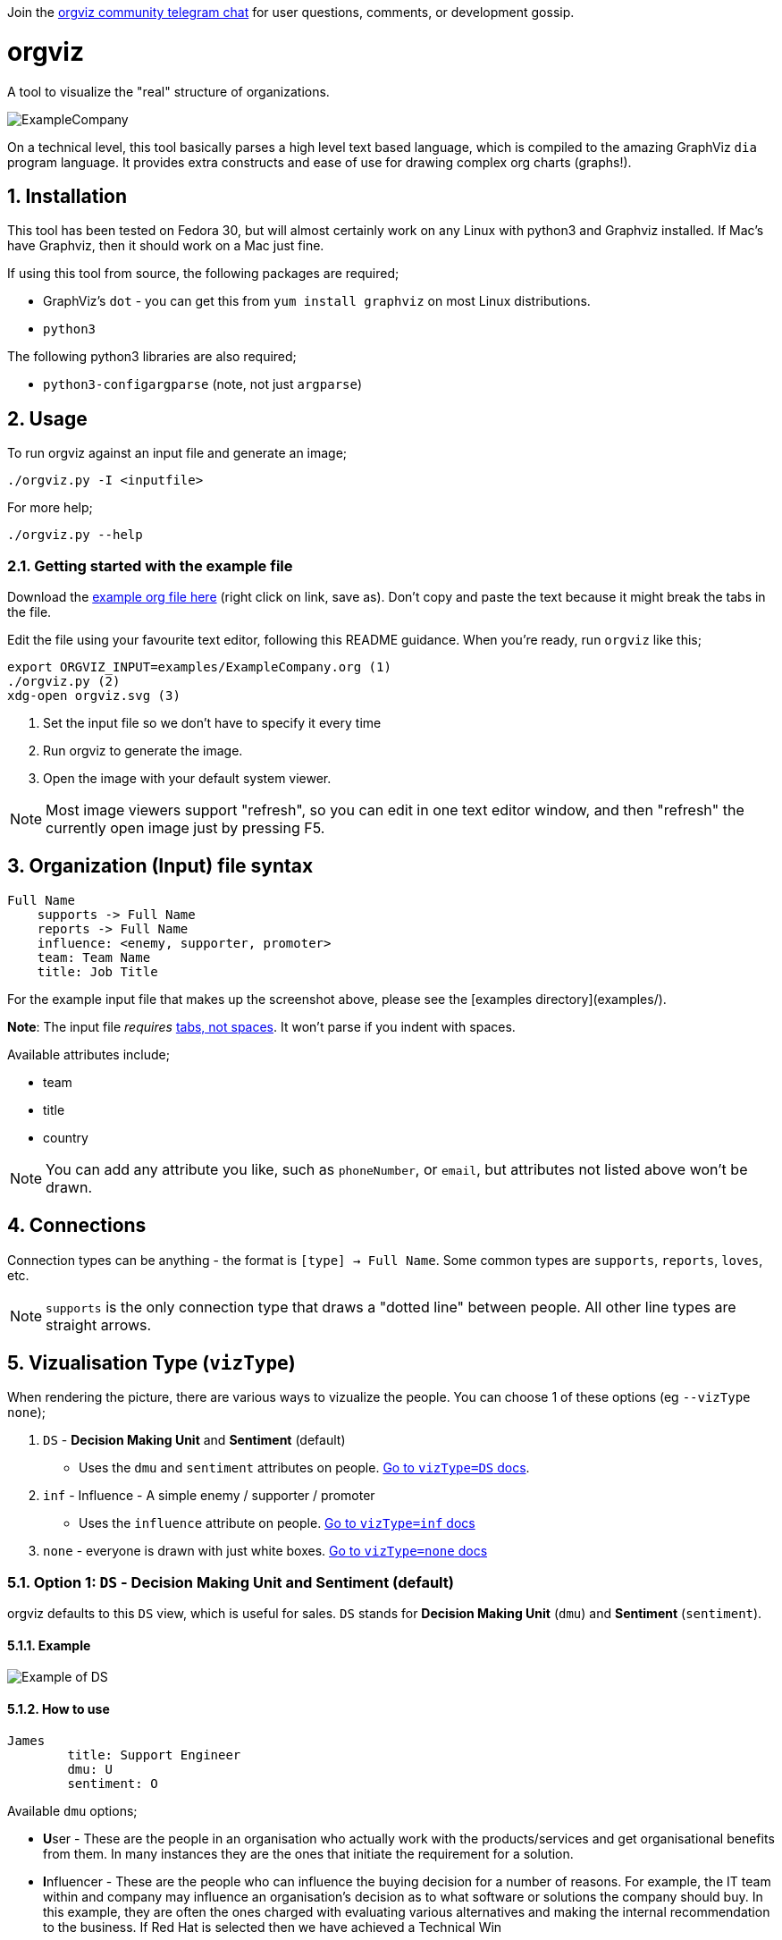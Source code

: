 :sectnums:
:title: orgviz 
:sectanchors:

Join the link:https://t.me/joinchat/BqSGNBqlDufb5yuvsV1Xgw[orgviz community telegram chat] for user questions, comments, or development gossip.

:toc:

= orgviz 

A tool to visualize the "real" structure of organizations.

image::docs/ExampleCompany.png[]

On a technical level, this tool basically parses a high level text based language, which is compiled to the amazing GraphViz `dia` program language. It provides extra constructs and ease of use for drawing complex org charts (graphs!). 

== Installation

This tool has been tested on Fedora 30, but will almost certainly work on any
Linux with python3 and Graphviz installed. If Mac's have Graphviz, then it
should work on a Mac just fine.

If using this tool from source, the following packages are required; 

- GraphViz's `dot` - you can get this from `yum install graphviz` on most Linux distributions.
- `python3`

The following python3 libraries are also required; 

- `python3-configargparse` (note, not just `argparse`)

== Usage

To run orgviz against an input file and generate an image;

`./orgviz.py -I <inputfile>`

For more help; 

`./orgviz.py --help`


=== Getting started with the example file

Download the https://raw.githubusercontent.com/jamesread/orgviz/master/examples/ExampleCompany.org[example org file here] (right click on link, save as). Don't
copy and paste the text because it might break the tabs in the file. 

Edit the file using your favourite text editor, following this README guidance.
When you're ready, run `orgviz` like this; 

----
export ORGVIZ_INPUT=examples/ExampleCompany.org (1)
./orgviz.py (2)
xdg-open orgviz.svg (3)
----
1. Set the input file so we don't have to specify it every time
2. Run orgviz to generate the image.
3. Open the image with your default system viewer. 

NOTE: Most image viewers support "refresh", so you can edit in one text editor
window, and then "refresh" the currently open image just by pressing F5.

== Organization (Input) file syntax

----
Full Name
    supports -> Full Name
    reports -> Full Name
    influence: <enemy, supporter, promoter>
    team: Team Name
    title: Job Title
----

For the example input file that makes up the screenshot above, please see the [examples directory](examples/).

**Note**: The input file __requires__ https://www.youtube.com/watch?v=SsoOG6ZeyUI[tabs, not spaces]. It won't
parse if you indent with spaces. 

Available attributes include;

* team
* title
* country

NOTE: You can add any attribute you like, such as `phoneNumber`, or `email`, 
but attributes not listed above won't be drawn.

== Connections

Connection types can be anything - the format is `[type] -> Full Name`. Some
common types are `supports`, `reports`, `loves`, etc. 

NOTE: `supports` is the only connection type that draws a "dotted line" between
people. All other line types are straight arrows.

== Vizualisation Type (`vizType`)

When rendering the picture, there are various ways to vizualize the people. You
can choose 1 of these options (eg `--vizType none`);

1. `DS` - **Decision Making Unit** and **Sentiment** (default) 
** Uses the `dmu` and `sentiment` attributes on people. <<vizTypeDs,Go to `vizType=DS` docs>>.
2. `inf` - Influence - A simple enemy / supporter / promoter
** Uses the `influence` attribute on people. <<vizTypeInf,Go to `vizType=inf` docs>>
3. `none` - everyone is drawn with just white boxes. <<vizTypeNone,Go to `vizType=none` docs>>


=== Option 1: `DS` - Decision Making Unit and Sentiment [[vizTypeDs]] (default)

orgviz defaults to this `DS` view, which is useful for sales. `DS`
stands for **Decision Making Unit** (`dmu`) and **Sentiment** (`sentiment`). 

==== Example

image::docs/vizTypeDs.png[Example of DS]

==== How to use

----
James
	title: Support Engineer
	dmu: U
	sentiment: O
----

Available `dmu` options;

- **U**ser - These are the people in an organisation who actually work with the products/services and get organisational benefits from them.  In many instances they are the ones that initiate the requirement for a solution.
- **I**nfluencer - These are the people who can influence the buying decision for a number of reasons. For example, the IT team within and company may influence an organisation’s decision as to what software or solutions the company should buy. In this example, they are often the ones charged with evaluating various alternatives and making the internal recommendation to the business. If Red Hat is selected then we have achieved a Technical Win
- **G**atekeeper - These people control the flow of information to others. For example, a personal secretary may not allow the sales people from a supplier to have access to deciders or users. Likewise, a receptionist may play the role of a gatekeeper as he/she usually maintains telephone, email, and postal communications.  
- **B**uyer - These are the people who have formal authority to negotiate with suppliers. They negotiate and arrange terms of purchase with the suppliers. As negotiation is a specialist area, high level employees usually play the roles of buyers.
- **D**ecision Maker - These are the people who have the final say in the buying decision. They have the power and authority to select the final suppliers to move on with the buying process.  For example, the finance manager in a company may decide which supplier to work with on the basis of how much money the supplier is asking for a particular product/service.

Available `sentiment` options;

- **P**roponent
- **N**eutral
- **O**pponent 

=== Option 2: `inf` - Influence [[vizTypeInf]]

There is also the option to use a more simple view, called "influence" - does
this person influential or not?

==== Example

image::docs/vizTypeInf.png[Example of DS]

==== How to use

----
James 
	title: Support Engineer
	influence: enemy
----

Available `influence` options; 

- `enemy` - Red
- `supporter` - Blue
- `promoter` - Green
- `internal` - Black

=== Option 3: Plain display [[vizTypeNone]]

Sometimes you don't want to show the influence type when generating the
picture - this is useful for presentations and similar. 

==== Example

image::docs/vizTypeNone.png[Example of no vizType]

==== How to use

You don't need to change any attributes. Simply run orgviz like this;

----
./orgviz.py --vizType none
----

== Configuration File

If you get tired of specifying command line options, then create
`~/.orgviz.cfg` and pop your options in there to save time. You can use
`--help` to find the list of all available options.

== Profile pictures

At the moment, profile pictures just come from a directory of `.jpeg` files
that match people's names. Set the `profilePictureDirectory` option to a
directory of photos, and `profilePictures` to use this feature.

There is a separate microservice in development that auto-grabs profile
pictures and LinkedIn details, but this is not released yet.

== Credits

- Alice: https://www.pexels.com/photo/woman-wearing-blue-top-2169434/[Photo by Heitor Verdi from Pexels]
- Bob: https://www.pexels.com/photo/photography-of-a-guy-wearing-green-shirt-1222271/[Photo by Justin Shaifer from Pexels]
- Charles: https://www.pexels.com/photo/man-leaning-on-wall-2128807/[Photo from Pexels]
- Dave: https://www.pexels.com/photo/gray-scale-bearded-man-842980/[Photo by Craig McKay from Pexels]
- Fred: https://www.pexels.com/photo/man-crossed-arms-1516680/[Photo by Nitin Khajotia from Pexels]

 
